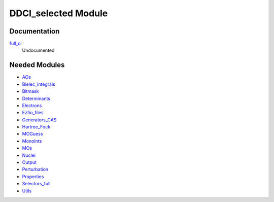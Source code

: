 ====================
DDCI_selected Module
====================

Documentation
=============

.. Do not edit this section. It was auto-generated from the
.. NEEDED_MODULES file.

`full_ci <http://github.com/LCPQ/quantum_package/tree/master/src/DDCI_selected/ddci.irp.f#L1>`_
  Undocumented



Needed Modules
==============

.. Do not edit this section. It was auto-generated from the
.. NEEDED_MODULES file.

* `AOs <http://github.com/LCPQ/quantum_package/tree/master/src/AOs>`_
* `Bielec_integrals <http://github.com/LCPQ/quantum_package/tree/master/src/Bielec_integrals>`_
* `Bitmask <http://github.com/LCPQ/quantum_package/tree/master/src/Bitmask>`_
* `Determinants <http://github.com/LCPQ/quantum_package/tree/master/src/Determinants>`_
* `Electrons <http://github.com/LCPQ/quantum_package/tree/master/src/Electrons>`_
* `Ezfio_files <http://github.com/LCPQ/quantum_package/tree/master/src/Ezfio_files>`_
* `Generators_CAS <http://github.com/LCPQ/quantum_package/tree/master/src/Generators_CAS>`_
* `Hartree_Fock <http://github.com/LCPQ/quantum_package/tree/master/src/Hartree_Fock>`_
* `MOGuess <http://github.com/LCPQ/quantum_package/tree/master/src/MOGuess>`_
* `MonoInts <http://github.com/LCPQ/quantum_package/tree/master/src/MonoInts>`_
* `MOs <http://github.com/LCPQ/quantum_package/tree/master/src/MOs>`_
* `Nuclei <http://github.com/LCPQ/quantum_package/tree/master/src/Nuclei>`_
* `Output <http://github.com/LCPQ/quantum_package/tree/master/src/Output>`_
* `Perturbation <http://github.com/LCPQ/quantum_package/tree/master/src/Perturbation>`_
* `Properties <http://github.com/LCPQ/quantum_package/tree/master/src/Properties>`_
* `Selectors_full <http://github.com/LCPQ/quantum_package/tree/master/src/Selectors_full>`_
* `Utils <http://github.com/LCPQ/quantum_package/tree/master/src/Utils>`_

